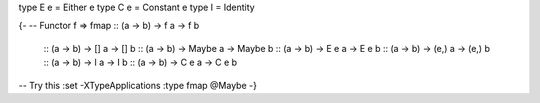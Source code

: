 type E e = Either e
type C e = Constant e
type I = Identity

{-
-- Functor f =>
fmap :: (a -> b) ->      f a ->      f b
     :: (a -> b) ->     [] a ->     [] b
     :: (a -> b) ->  Maybe a ->  Maybe b
     :: (a -> b) ->    E e a ->    E e b
     :: (a -> b) ->   (e,) a ->   (e,) b
     :: (a -> b) ->      I a ->      I b
     :: (a -> b) ->    C e a ->    C e b

-- Try this
:set -XTypeApplications
:type fmap @Maybe
-}

